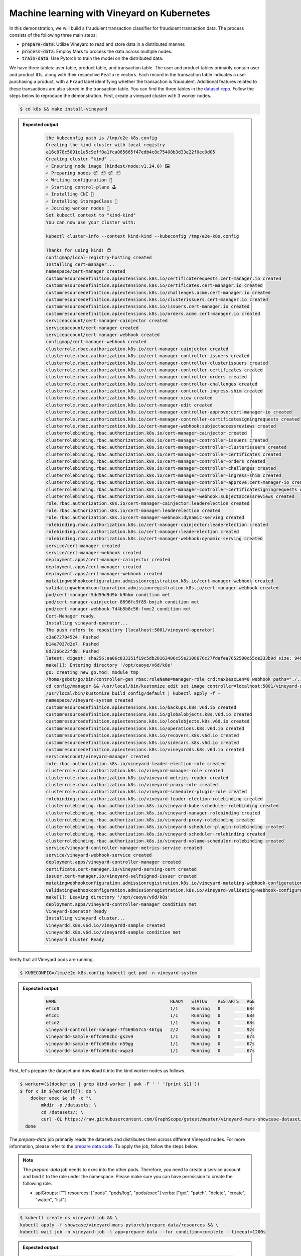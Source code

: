 Machine learning with Vineyard on Kubernetes
--------------------------------------------

In this demonstration, we will build a fraudulent transaction classifier for
fraudulent transaction data. The process consists of the following
three main steps:

- :code:`prepare-data`: Utilize Vineyard to read and store data in a distributed manner.
- :code:`process-data`: Employ Mars to process the data across multiple nodes.
- :code:`train-data`: Use Pytorch to train the model on the distributed data.

We have three tables: user table, product table, and transaction table.
The user and product tables primarily contain user and product IDs, along with
their respective ``Feature`` vectors. Each record in the transaction table indicates
a user purchasing a product, with a ``Fraud`` label identifying whether the
transaction is fraudulent. Additional features related to these transactions are also
stored in the transaction table. You can find the three tables in the `dataset repo`_.
Follow the steps below to reproduce the demonstration. First, create a vineyard cluster
with 3 worker nodes.

.. code:: bash

    $ cd k8s && make install-vineyard

.. admonition:: Expected output
   :class: admonition-details

    .. code:: bash

        the kubeconfig path is /tmp/e2e-k8s.config
        Creating the kind cluster with local registry
        a16c878c5091c1e5c9eff0a1fca065665f47edb4c8c75408b3d33e22f0ec0d05
        Creating cluster "kind" ...
        ✓ Ensuring node image (kindest/node:v1.24.0) 🖼
        ✓ Preparing nodes 📦 📦 📦 📦
        ✓ Writing configuration 📜
        ✓ Starting control-plane 🕹️
        ✓ Installing CNI 🔌
        ✓ Installing StorageClass 💾
        ✓ Joining worker nodes 🚜
        Set kubectl context to "kind-kind"
        You can now use your cluster with:

        kubectl cluster-info --context kind-kind --kubeconfig /tmp/e2e-k8s.config

        Thanks for using kind! 😊
        configmap/local-registry-hosting created
        Installing cert-manager...
        namespace/cert-manager created
        customresourcedefinition.apiextensions.k8s.io/certificaterequests.cert-manager.io created
        customresourcedefinition.apiextensions.k8s.io/certificates.cert-manager.io created
        customresourcedefinition.apiextensions.k8s.io/challenges.acme.cert-manager.io created
        customresourcedefinition.apiextensions.k8s.io/clusterissuers.cert-manager.io created
        customresourcedefinition.apiextensions.k8s.io/issuers.cert-manager.io created
        customresourcedefinition.apiextensions.k8s.io/orders.acme.cert-manager.io created
        serviceaccount/cert-manager-cainjector created
        serviceaccount/cert-manager created
        serviceaccount/cert-manager-webhook created
        configmap/cert-manager-webhook created
        clusterrole.rbac.authorization.k8s.io/cert-manager-cainjector created
        clusterrole.rbac.authorization.k8s.io/cert-manager-controller-issuers created
        clusterrole.rbac.authorization.k8s.io/cert-manager-controller-clusterissuers created
        clusterrole.rbac.authorization.k8s.io/cert-manager-controller-certificates created
        clusterrole.rbac.authorization.k8s.io/cert-manager-controller-orders created
        clusterrole.rbac.authorization.k8s.io/cert-manager-controller-challenges created
        clusterrole.rbac.authorization.k8s.io/cert-manager-controller-ingress-shim created
        clusterrole.rbac.authorization.k8s.io/cert-manager-view created
        clusterrole.rbac.authorization.k8s.io/cert-manager-edit created
        clusterrole.rbac.authorization.k8s.io/cert-manager-controller-approve:cert-manager-io created
        clusterrole.rbac.authorization.k8s.io/cert-manager-controller-certificatesigningrequests created
        clusterrole.rbac.authorization.k8s.io/cert-manager-webhook:subjectaccessreviews created
        clusterrolebinding.rbac.authorization.k8s.io/cert-manager-cainjector created
        clusterrolebinding.rbac.authorization.k8s.io/cert-manager-controller-issuers created
        clusterrolebinding.rbac.authorization.k8s.io/cert-manager-controller-clusterissuers created
        clusterrolebinding.rbac.authorization.k8s.io/cert-manager-controller-certificates created
        clusterrolebinding.rbac.authorization.k8s.io/cert-manager-controller-orders created
        clusterrolebinding.rbac.authorization.k8s.io/cert-manager-controller-challenges created
        clusterrolebinding.rbac.authorization.k8s.io/cert-manager-controller-ingress-shim created
        clusterrolebinding.rbac.authorization.k8s.io/cert-manager-controller-approve:cert-manager-io created
        clusterrolebinding.rbac.authorization.k8s.io/cert-manager-controller-certificatesigningrequests created
        clusterrolebinding.rbac.authorization.k8s.io/cert-manager-webhook:subjectaccessreviews created
        role.rbac.authorization.k8s.io/cert-manager-cainjector:leaderelection created
        role.rbac.authorization.k8s.io/cert-manager:leaderelection created
        role.rbac.authorization.k8s.io/cert-manager-webhook:dynamic-serving created
        rolebinding.rbac.authorization.k8s.io/cert-manager-cainjector:leaderelection created
        rolebinding.rbac.authorization.k8s.io/cert-manager:leaderelection created
        rolebinding.rbac.authorization.k8s.io/cert-manager-webhook:dynamic-serving created
        service/cert-manager created
        service/cert-manager-webhook created
        deployment.apps/cert-manager-cainjector created
        deployment.apps/cert-manager created
        deployment.apps/cert-manager-webhook created
        mutatingwebhookconfiguration.admissionregistration.k8s.io/cert-manager-webhook created
        validatingwebhookconfiguration.admissionregistration.k8s.io/cert-manager-webhook created
        pod/cert-manager-5dd59d9d9b-k9hkm condition met
        pod/cert-manager-cainjector-8696fc9f89-bmjzh condition met
        pod/cert-manager-webhook-7d4b5b8c56-fvmc2 condition met
        Cert-Manager ready.
        Installing vineyard-operator...
        The push refers to repository [localhost:5001/vineyard-operator]
        c3a672704524: Pushed
        b14a7037d2e7: Pushed
        8d7366c22fd8: Pushed
        latest: digest: sha256:ea06c833351f19c5db28163406c55e2108676c27fdafea7652500c55ce333b9d size: 946
        make[1]: Entering directory '/opt/caoye/v6d/k8s'
        go: creating new go.mod: module tmp
        /home/gsbot/go/bin/controller-gen rbac:roleName=manager-role crd:maxDescLen=0 webhook paths="./..." output:crd:artifacts:config=config/crd/bases
        cd config/manager && /usr/local/bin/kustomize edit set image controller=localhost:5001/vineyard-operator:latest
        /usr/local/bin/kustomize build config/default | kubectl apply -f -
        namespace/vineyard-system created
        customresourcedefinition.apiextensions.k8s.io/backups.k8s.v6d.io created
        customresourcedefinition.apiextensions.k8s.io/globalobjects.k8s.v6d.io created
        customresourcedefinition.apiextensions.k8s.io/localobjects.k8s.v6d.io created
        customresourcedefinition.apiextensions.k8s.io/operations.k8s.v6d.io created
        customresourcedefinition.apiextensions.k8s.io/recovers.k8s.v6d.io created
        customresourcedefinition.apiextensions.k8s.io/sidecars.k8s.v6d.io created
        customresourcedefinition.apiextensions.k8s.io/vineyardds.k8s.v6d.io created
        serviceaccount/vineyard-manager created
        role.rbac.authorization.k8s.io/vineyard-leader-election-role created
        clusterrole.rbac.authorization.k8s.io/vineyard-manager-role created
        clusterrole.rbac.authorization.k8s.io/vineyard-metrics-reader created
        clusterrole.rbac.authorization.k8s.io/vineyard-proxy-role created
        clusterrole.rbac.authorization.k8s.io/vineyard-scheduler-plugin-role created
        rolebinding.rbac.authorization.k8s.io/vineyard-leader-election-rolebinding created
        clusterrolebinding.rbac.authorization.k8s.io/vineyard-kube-scheduler-rolebinding created
        clusterrolebinding.rbac.authorization.k8s.io/vineyard-manager-rolebinding created
        clusterrolebinding.rbac.authorization.k8s.io/vineyard-proxy-rolebinding created
        clusterrolebinding.rbac.authorization.k8s.io/vineyard-scheduler-plugin-rolebinding created
        clusterrolebinding.rbac.authorization.k8s.io/vineyard-scheduler-rolebinding created
        clusterrolebinding.rbac.authorization.k8s.io/vineyard-volume-scheduler-rolebinding created
        service/vineyard-controller-manager-metrics-service created
        service/vineyard-webhook-service created
        deployment.apps/vineyard-controller-manager created
        certificate.cert-manager.io/vineyard-serving-cert created
        issuer.cert-manager.io/vineyard-selfsigned-issuer created
        mutatingwebhookconfiguration.admissionregistration.k8s.io/vineyard-mutating-webhook-configuration created
        validatingwebhookconfiguration.admissionregistration.k8s.io/vineyard-validating-webhook-configuration created
        make[1]: Leaving directory '/opt/caoye/v6d/k8s'
        deployment.apps/vineyard-controller-manager condition met
        Vineyard-Operator Ready
        Installing vineyard cluster...
        vineyardd.k8s.v6d.io/vineyardd-sample created
        vineyardd.k8s.v6d.io/vineyardd-sample condition met
        Vineyard cluster Ready

Verify that all Vineyard pods are running.

.. code:: bash

    $ KUBECONFIG=/tmp/e2e-k8s.config kubectl get pod -n vineyard-system

.. admonition:: Expected output
   :class: admonition-details

    .. code:: bash

        NAME                                           READY   STATUS    RESTARTS   AGE
        etcd0                                          1/1     Running   0          68s
        etcd1                                          1/1     Running   0          68s
        etcd2                                          1/1     Running   0          68s
        vineyard-controller-manager-7f569b57c5-46tgq   2/2     Running   0          92s
        vineyardd-sample-6ffcb96cbc-gs2v9              1/1     Running   0          67s
        vineyardd-sample-6ffcb96cbc-n59gg              1/1     Running   0          67s
        vineyardd-sample-6ffcb96cbc-xwpzd              1/1     Running   0          67s

First, let's prepare the dataset and download it into the kind worker nodes as follows.

.. code:: bash

    $ worker=($(docker ps | grep kind-worker | awk -F ' ' '{print $1}'))
    $ for c in ${worker[@]}; do \
        docker exec $c sh -c "\
            mkdir -p /datasets; \
            cd /datasets/; \
            curl -OL https://raw.githubusercontent.com/GraphScope/gstest/master/vineyard-mars-showcase-dataset/{item,txn,user}.csv" \
      done

The `prepare-data` job primarily reads the datasets and distributes them across different
Vineyard nodes. For more information, please refer to the `prepare data code`_. To apply
the job, follow the steps below:

.. note::

    The `prepare-data` job needs to exec into the other pods. Therefore, you need to
    create a service account and bind it to the role under the namespace.
    Please make sure you can have permission to create the following role.
    
    - apiGroups: [""]
      resources: ["pods", "pods/log", "pods/exec"]
      verbs: ["get", "patch", "delete", "create", "watch", "list"]

.. code:: bash

    $ kubectl create ns vineyard-job && \
    kubectl apply -f showcase/vineyard-mars-pytorch/prepare-data/resources && \
    kubectl wait job -n vineyard-job -l app=prepare-data --for condition=complete --timeout=1200s

.. admonition:: Expected output
   :class: admonition-details

    .. code:: bash

        namespace/vineyard-job created
        clusterrolebinding.rbac.authorization.k8s.io/prepare-data-rolebinding created
        clusterrole.rbac.authorization.k8s.io/prepare-data-role created
        job.batch/prepare-data created
        serviceaccount/prepare-data created
        job.batch/prepare-data condition met

.. note::

    The `process-data` job needs to create a new namespace and deploy several kubernetes 
    resources in it. Please make sure you can have permission to create the following role.

    - apiGroups: [""]
      resources: ["pods", "pods/exec", "pods/log", "endpoints", "services"]
      verbs: ["get", "patch", "delete", "create", "watch", "list"]
    - apiGroups: [""]
      resources: ["namespaces"]
      verbs: ["get", "create", "delete"]
    - apiGroups: [""]
      resources: ["nodes"]
      verbs: ["get", "list"]
    - apiGroups: ["rbac.authorization.k8s.io"]
      resources: ["roles", "rolebindings"]
      verbs: ["patch", "get", "create", "delete"]
    - apiGroups: ["apps"]
      resources: ["deployments"]
      verbs: ["create"]

    Notice, the `process-data` job will require lots of permissions to deal 
    kubernetes resources, so please check the image of `process-data` job 
    if it is an official one.

The `prepare-data` job creates numerous dataframes in Vineyard. To combine these dataframes,
we use the appropriate join method in `mars`_. For more details, refer to the `process data
code`_. Apply the `process-data` job as follows:

.. code:: bash

    $ kubectl apply -f showcase/vineyard-mars-pytorch/process-data/resources && \
    kubectl wait job -n vineyard-job -l app=process-data --for condition=complete --timeout=1200s

Finally, apply the `train-data` job to obtain the fraudulent transaction classifier. You can
also view the `train data code`_.

.. code:: bash

    $ kubectl apply -f k8s/showcase/vineyard-mars-pytorch/train-data/resources && \
    kubectl wait pods -n vineyard-job -l app=train-data --for condition=Ready --timeout=1200s

If any of the above steps fail, please refer to the `mars showcase e2e test`_ for further guidance.


.. _mars: https://github.com/mars-project/mars
.. _mars showcase e2e test: https://github.com/v6d-io/v6d/blob/main/k8s/test/e2e/mars-examples/e2e.yaml
.. _dataset repo: https://github.com/GraphScope/gstest/tree/master/vineyard-mars-showcase-dataset
.. _prepare data code: https://github.com/v6d-io/v6d/blob/main/k8s/examples/vineyard-mars-pytorch/prepare-data/prepare-data.py
.. _process data code: https://github.com/v6d-io/v6d/blob/main/k8s/examples/vineyard-mars-pytorch/process-data/process-data.py
.. _train data code: https://github.com/v6d-io/v6d/blob/main/k8s/examples/vineyard-mars-pytorch/train-data/train-data.py
